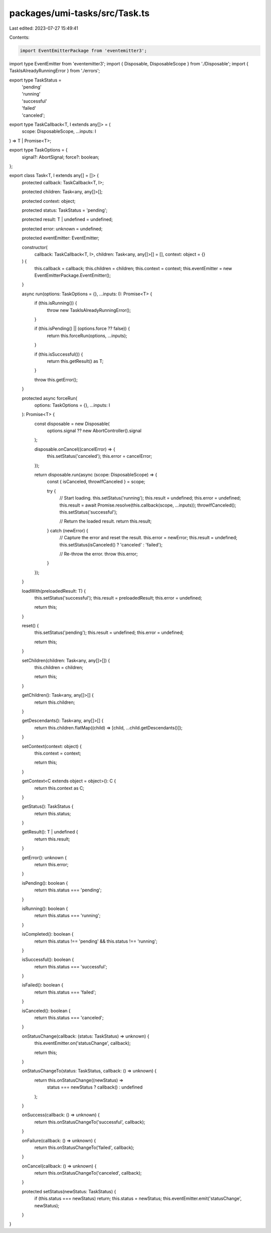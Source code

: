 packages/umi-tasks/src/Task.ts
==============================

Last edited: 2023-07-27 15:49:41

Contents:

.. code-block:: ts

    import EventEmitterPackage from 'eventemitter3';
import type EventEmitter from 'eventemitter3';
import { Disposable, DisposableScope } from './Disposable';
import { TaskIsAlreadyRunningError } from './errors';

export type TaskStatus =
  | 'pending'
  | 'running'
  | 'successful'
  | 'failed'
  | 'canceled';

export type TaskCallback<T, I extends any[]> = (
  scope: DisposableScope,
  ...inputs: I
) => T | Promise<T>;

export type TaskOptions = {
  signal?: AbortSignal;
  force?: boolean;
};

export class Task<T, I extends any[] = []> {
  protected callback: TaskCallback<T, I>;

  protected children: Task<any, any[]>[];

  protected context: object;

  protected status: TaskStatus = 'pending';

  protected result: T | undefined = undefined;

  protected error: unknown = undefined;

  protected eventEmitter: EventEmitter;

  constructor(
    callback: TaskCallback<T, I>,
    children: Task<any, any[]>[] = [],
    context: object = {}
  ) {
    this.callback = callback;
    this.children = children;
    this.context = context;
    this.eventEmitter = new EventEmitterPackage.EventEmitter();
  }

  async run(options: TaskOptions = {}, ...inputs: I): Promise<T> {
    if (this.isRunning()) {
      throw new TaskIsAlreadyRunningError();
    }

    if (this.isPending() || (options.force ?? false)) {
      return this.forceRun(options, ...inputs);
    }

    if (this.isSuccessful()) {
      return this.getResult() as T;
    }

    throw this.getError();
  }

  protected async forceRun(
    options: TaskOptions = {},
    ...inputs: I
  ): Promise<T> {
    const disposable = new Disposable(
      options.signal ?? new AbortController().signal
    );

    disposable.onCancel((cancelError) => {
      this.setStatus('canceled');
      this.error = cancelError;
    });

    return disposable.run(async (scope: DisposableScope) => {
      const { isCanceled, throwIfCanceled } = scope;

      try {
        // Start loading.
        this.setStatus('running');
        this.result = undefined;
        this.error = undefined;
        this.result = await Promise.resolve(this.callback(scope, ...inputs));
        throwIfCanceled();
        this.setStatus('successful');

        // Return the loaded result.
        return this.result;
      } catch (newError) {
        // Capture the error and reset the result.
        this.error = newError;
        this.result = undefined;
        this.setStatus(isCanceled() ? 'canceled' : 'failed');

        // Re-throw the error.
        throw this.error;
      }
    });
  }

  loadWith(preloadedResult: T) {
    this.setStatus('successful');
    this.result = preloadedResult;
    this.error = undefined;

    return this;
  }

  reset() {
    this.setStatus('pending');
    this.result = undefined;
    this.error = undefined;

    return this;
  }

  setChildren(children: Task<any, any[]>[]) {
    this.children = children;

    return this;
  }

  getChildren(): Task<any, any[]>[] {
    return this.children;
  }

  getDescendants(): Task<any, any[]>[] {
    return this.children.flatMap((child) => [child, ...child.getDescendants()]);
  }

  setContext(context: object) {
    this.context = context;

    return this;
  }

  getContext<C extends object = object>(): C {
    return this.context as C;
  }

  getStatus(): TaskStatus {
    return this.status;
  }

  getResult(): T | undefined {
    return this.result;
  }

  getError(): unknown {
    return this.error;
  }

  isPending(): boolean {
    return this.status === 'pending';
  }

  isRunning(): boolean {
    return this.status === 'running';
  }

  isCompleted(): boolean {
    return this.status !== 'pending' && this.status !== 'running';
  }

  isSuccessful(): boolean {
    return this.status === 'successful';
  }

  isFailed(): boolean {
    return this.status === 'failed';
  }

  isCanceled(): boolean {
    return this.status === 'canceled';
  }

  onStatusChange(callback: (status: TaskStatus) => unknown) {
    this.eventEmitter.on('statusChange', callback);

    return this;
  }

  onStatusChangeTo(status: TaskStatus, callback: () => unknown) {
    return this.onStatusChange((newStatus) =>
      status === newStatus ? callback() : undefined
    );
  }

  onSuccess(callback: () => unknown) {
    return this.onStatusChangeTo('successful', callback);
  }

  onFailure(callback: () => unknown) {
    return this.onStatusChangeTo('failed', callback);
  }

  onCancel(callback: () => unknown) {
    return this.onStatusChangeTo('canceled', callback);
  }

  protected setStatus(newStatus: TaskStatus) {
    if (this.status === newStatus) return;
    this.status = newStatus;
    this.eventEmitter.emit('statusChange', newStatus);
  }
}


